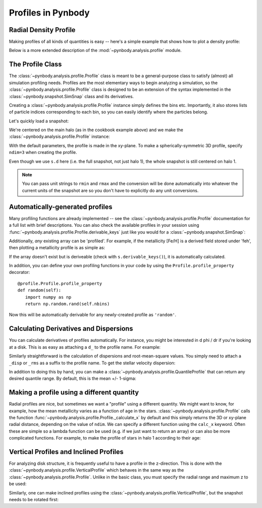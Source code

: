 .. profile tutorial


Profiles in Pynbody
===================


Radial Density Profile
----------------------

Making profiles of all kinds of quantities is easy -- here's a simple
example that shows how to plot a density profile:

.. plot:: tutorials/example_code/density_profile.py
   :include-source:

Below is a more extended description of the
:mod:`~pynbody.analysis.profile` module.


The Profile Class
-----------------

The :class:`~pynbody.analysis.profile.Profile` class is meant to be a
general-purpose class to satisfy (almost) all simulation profiling
needs. Profiles are the most elementary ways to begin analyzing a
simulation, so the :class:`~pynbody.analysis.profile.Profile` class is
designed to be an extension of the syntax implemented in the
:class:`~pynbody.snapshot.SimSnap` class and its derivatives.

Creating a :class:`~pynbody.analysis.profile.Profile` instance simply
defines the bins etc. Importantly, it also stores lists of particle
indices corresponding to each bin, so you can easily identify where
the particles belong.

Let's quickly load a snapshot:

.. ipython::

  In [1]: import pynbody; from pynbody.analysis import profile; import matplotlib.pylab as plt

  In [1]: s = pynbody.load('testdata/g15784.lr.01024'); s.physical_units()

  In [2]: h = s.halos()

  In [3]: pynbody.analysis.angmom.faceon(h[1])

We're centered on the main halo (as in the cookbook example above) and
we make the :class:`~pynbody.analysis.profile.Profile` instance:

.. ipython::

  In [3]: p = profile.Profile(h[1].s, rmin='.01 kpc', rmax='50 kpc')

With the default parameters, the profile is made in the xy-plane. To
make a spherically-symmetric 3D profile, specify ``ndim=3`` when
creating the profile.

.. ipython::

  In [3]: pdm_sph = profile.Profile(s.d, rmin = '.01 kpc', rmax = '250 kpc')

Even though we use ``s.d`` here (i.e. the full snapshot, not
just halo 1), the whole snapshot is still centered on halo 1.

.. note:: You can pass unit strings to ``rmin`` and ``rmax`` and the
 conversion will be done automatically into whatever the current
 units of the snapshot are so you don't have to explicitly do any unit conversions.



Automatically-generated profiles
--------------------------------

Many profiling functions are already implemented -- see the
:class:`~pynbody.analysis.profile.Profile` documentation for a full
list with brief descriptions. You can also check the available
profiles in your session using
:func:`~pynbody.analysis.profile.Profile.derivable_keys` just like you
would for a :class:`~pynbody.snapshot.SimSnap`:

.. ipython::

  In [3]: p.derivable_keys()

Additionally, *any* existing array can be 'profiled'. For example, if
the metallicity [Fe/H] is a derived field stored under 'feh', then
plotting a metallicity profile is as simple as:

.. ipython::

    In [4]: plt.plot(p['rbins'].in_units('kpc'),p['feh'],'k')

    @savefig profile_fig1.png width=5in
    In [5]: plt.xlabel('$R$ [kpc]'); plt.ylabel('[Fe/H]')

If the array doesn't exist but is deriveable (check with
``s.derivable_keys()``), it is automatically calculated.

In addition, you can define your own profiling functions in your code
by using the ``Profile.profile_property`` decorator::

   @profile.Profile.profile_property
   def random(self):
      import numpy as np
      return np.random.rand(self.nbins)

Now this will be automatically derivable for any newly-created profile as ``'random'``.

Calculating Derivatives and Dispersions
---------------------------------------

You can calculate derivatives of profiles automatically. For instance,
you might be interested in d phi / dr if you're looking at a
disk. This is as easy as attaching a ``d_`` to the profile name. For
example:

.. ipython::

   In [6]: p_all = profile.Profile(s, rmin='.01 kpc', rmax='250 kpc')

   In [6]: p_all['pot'][0:10] # returns the potential profile

   In [7]: p_all['d_pot'][0:10] # returns d phi / dr from p["phi"]

Similarly straightforward is the calculation of dispersions and
root-mean-square values. You simply need to attach a ``_disp`` or
``_rms`` as a suffix to the profile name. To get the stellar velocity
dispersion:

.. ipython::

    In [7]: plt.clf(); plt.plot(p['rbins'].in_units('kpc'),p['vr_disp'].in_units('km s^-1'),'k')

    @savefig profile_fig2.png width=5in
    In [6]: plt.xlabel('$R$ [kpc]'); plt.ylabel('$\sigma_{r}$')


In addition to doing this by hand, you can make a
:class:`~pynbody.analysis.profile.QuantileProfile` that can return any
desired quantile range. By default, this is the mean +/- 1-sigma:

.. ipython::

    In [5]: p_quant = profile.QuantileProfile(h[1].s, rmin = '0.1 kpc', rmax = '50 kpc')

    In [6]: plt.clf(); plt.plot(p_quant['rbins'], p_quant['feh'][:,1], 'k')

    In [6]: plt.fill_between(p_quant['rbins'], p_quant['feh'][:,0], p_quant['feh'][:,2], color = 'Grey', alpha=0.5)

    @savefig profile_quant.png width=5in
    In [6]: plt.xlabel('$R$ [kpc]'); plt.ylabel('[Fe/H]')



Making a profile using a different quantity
-------------------------------------------

Radial profiles are nice, but sometimes we want a "profile" using a
different quantity. We might want to know, for example, how the mean
metallicity varies as a function of age in the
stars. :class:`~pynbody.analysis.profile.Profile` calls the function
:func:`~pynbody.analysis.profile.Profile._calculate_x` by default and
this simply returns the 3D or xy-plane radial distance, depending on
the value of ``ndim``. We can specify a different function using the
``calc_x`` keyword. Often these are simple so a lambda function can be
used (e.g. if we just want to return an array) or can also be more
complicated functions. For example, to make the profile of stars in
halo 1 according to their age:

.. ipython::

   In [6]: s.s['age'].convert_units('Gyr')

   In [5]: p_age = profile.Profile(h[1].s, calc_x = lambda x: x.s['age'], rmax = '10 Gyr')

   In [6]: plt.clf(); plt.plot(p_age['rbins'], p_age['feh'], 'k', label = 'mean [Fe/H]')

   In [6]: plt.plot(p_age['rbins'], p_age['feh_disp'], 'k--', label = 'dispersion')

   In [6]: plt.xlabel('Age [Gyr]'); plt.ylabel('[Fe/H]')

   @savefig profile_fig4.png width=5in
   In [6]: plt.legend()


Vertical Profiles and Inclined Profiles
---------------------------------------

For analyzing disk structure, it is frequently useful to have a
profile in the z-direction. This is done with the
:class:`~pynbody.analysis.profile.VerticalProfile` which behaves in
the same way as the :class:`~pynbody.analysis.profile.Profile`. Unlike
in the basic class, you must specify the radial range and maximum z to
be used:

.. ipython::

   In [5]: p_vert = profile.VerticalProfile(h[1].s, '3 kpc', '5 kpc', '5 kpc')

   In [5]: plt.clf(); plt.plot(p_vert['rbins'].in_units('pc'), p_vert['density'].in_units('Msol pc^-3'),'k')

   @savefig profile_fig5.png width=5in
   In [5]: plt.xlabel('$z$ [pc]'); plt.ylabel(r'$\rho_{\star}$ [M$_{\odot}$ pc$^{-3}$]')


Similarly, one can make inclined profiles using the
:class:`~pynbody.analysis.profile.VerticalProfile`, but the snapshot needs to be rotated first:

.. ipython::

   In [5]: s.rotate_x(60) # rotate the snapshot by 60-degrees

   In [5]: p_inc = profile.InclinedProfile(h[1].s, 60, rmin = '0.1 kpc', rmax = '50 kpc')
